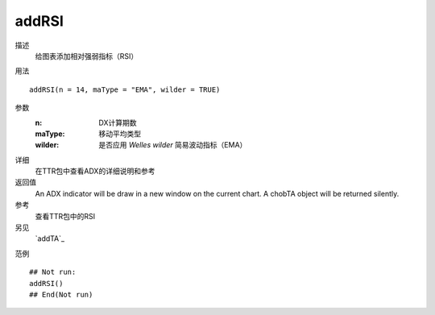 addRSI
======

描述
    给图表添加相对强弱指标（RSI）

用法
::

    addRSI(n = 14, maType = "EMA", wilder = TRUE)

参数
    :n:         DX计算期数
    :maType:    移动平均类型
    :wilder:    是否应用 *Welles wilder* 简易波动指标（EMA）

详细
    在TTR包中查看ADX的详细说明和参考

返回值
    An ADX indicator will be draw in a new window on the current chart. A chobTA object will be returned silently.

参考
    查看TTR包中的RSI

另见
    `addTA`_

范例
::

    ## Not run:
    addRSI()
    ## End(Not run)


